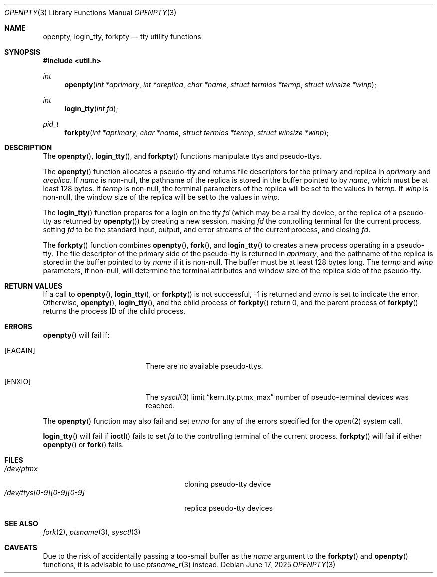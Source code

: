 .\"	$OpenBSD: openpty.3,v 1.3 1996/11/24 23:53:12 millert Exp $
.\" Copyright (c) 1995
.\"	The Regents of the University of California.  All rights reserved.
.\"
.\" This code is derived from software developed by the Computer Systems
.\" Engineering group at Lawrence Berkeley Laboratory under DARPA contract
.\" BG 91-66 and contributed to Berkeley.
.\"
.\" Redistribution and use in source and binary forms, with or without
.\" modification, are permitted provided that the following conditions
.\" are met:
.\" 1. Redistributions of source code must retain the above copyright
.\"    notice, this list of conditions and the following disclaimer.
.\" 2. Redistributions in binary form must reproduce the above copyright
.\"    notice, this list of conditions and the following disclaimer in the
.\"    documentation and/or other materials provided with the distribution.
.\" 3. All advertising materials mentioning features or use of this software
.\"    must display the following acknowledgement:
.\"	This product includes software developed by the University of
.\"	California, Berkeley and its contributors.
.\" 4. Neither the name of the University nor the names of its contributors
.\"    may be used to endorse or promote products derived from this software
.\"    without specific prior written permission.
.\"
.\" THIS SOFTWARE IS PROVIDED BY THE REGENTS AND CONTRIBUTORS ``AS IS'' AND
.\" ANY EXPRESS OR IMPLIED WARRANTIES, INCLUDING, BUT NOT LIMITED TO, THE
.\" IMPLIED WARRANTIES OF MERCHANTABILITY AND FITNESS FOR A PARTICULAR PURPOSE
.\" ARE DISCLAIMED.  IN NO EVENT SHALL THE REGENTS OR CONTRIBUTORS BE LIABLE
.\" FOR ANY DIRECT, INDIRECT, INCIDENTAL, SPECIAL, EXEMPLARY, OR CONSEQUENTIAL
.\" DAMAGES (INCLUDING, BUT NOT LIMITED TO, PROCUREMENT OF SUBSTITUTE GOODS
.\" OR SERVICES; LOSS OF USE, DATA, OR PROFITS; OR BUSINESS INTERRUPTION)
.\" HOWEVER CAUSED AND ON ANY THEORY OF LIABILITY, WHETHER IN CONTRACT, STRICT
.\" LIABILITY, OR TORT (INCLUDING NEGLIGENCE OR OTHERWISE) ARISING IN ANY WAY
.\" OUT OF THE USE OF THIS SOFTWARE, EVEN IF ADVISED OF THE POSSIBILITY OF
.\" SUCH DAMAGE.
.\"
.Dd June 17, 2025
.Dt OPENPTY 3
.Os
.Sh NAME
.Nm openpty ,
.Nm login_tty ,
.Nm forkpty
.Nd tty utility functions
.Sh SYNOPSIS
.Fd #include <util.h>
.Ft int
.Fn openpty "int *aprimary" "int *areplica" "char *name" "struct termios *termp" "struct winsize *winp"
.Ft int
.Fn login_tty "int fd"
.Ft pid_t
.Fn forkpty "int *aprimary" "char *name" "struct termios *termp" "struct winsize *winp"
.Sh DESCRIPTION
The
.Fn openpty ,
.Fn login_tty ,
and
.Fn forkpty
functions manipulate ttys and pseudo-ttys.
.Pp
The
.Fn openpty
function allocates a pseudo-tty and returns file descriptors
for the primary and replica in
.Fa aprimary
and
.Fa areplica .
If
.Fa name
is non-null, the pathname of the replica is stored in the buffer
pointed to by
.Fa name ,
which must be at least 128 bytes.
If
.Fa termp
is non-null, the terminal parameters of the replica will be set to the
values in
.Fa termp .
If
.Fa winp
is non-null, the window size of the replica will be set to the values in
.Fa winp .
.Pp
The
.Fn login_tty
function prepares for a login on the tty
.Fa fd
(which may be a real tty device, or the replica of a pseudo-tty as
returned by
.Fn openpty )
by creating a new session, making
.Fa fd
the controlling terminal for the current process, setting
.Fa fd
to be the standard input, output, and error streams of the current
process, and closing
.Fa fd .
.Pp
The
.Fn forkpty
function combines
.Fn openpty ,
.Fn fork ,
and
.Fn login_tty
to creates a new process operating in a pseudo-tty.
The file
descriptor of the primary side of the pseudo-tty is returned in
.Fa aprimary ,
and the pathname of the replica is stored in the buffer pointed to by
.Fa name
if it is non-null.
The buffer must be at least 128 bytes long.
The
.Fa termp
and
.Fa winp
parameters, if non-null, will determine the terminal attributes and
window size of the replica side of the pseudo-tty.
.Sh RETURN VALUES
If a call to
.Fn openpty ,
.Fn login_tty ,
or
.Fn forkpty
is not successful, -1 is returned and
.Va errno
is set to indicate the error.
Otherwise,
.Fn openpty ,
.Fn login_tty ,
and the child process of
.Fn forkpty
return 0, and the parent process of
.Fn forkpty
returns the process ID of the child process.
.Sh ERRORS
.Fn openpty
will fail if:
.Bl -tag -width Er
.It Bq Er EAGAIN
There are no available pseudo-ttys.
.It Bq Er ENXIO
The
.Xr sysctl 3
limit
.Dq kern.tty.ptmx_max
number of pseudo-terminal devices was reached.
.El
.Pp
The
.Fn openpty
function may also fail and set
.Va errno
for any of the errors specified for the
.Xr open 2
system call.
.Pp
.Fn login_tty
will fail if
.Fn ioctl
fails to set
.Fa fd
to the controlling terminal of the current process.
.Fn forkpty
will fail if either
.Fn openpty
or
.Fn fork
fails.
.Sh FILES
.Bl -tag -width /dev/ttys[0-9][0-9][0-9] -compact
.It Pa /dev/ptmx
cloning pseudo-tty device
.It Pa /dev/ttys[0-9][0-9][0-9]
replica pseudo-tty devices
.El
.Sh SEE ALSO
.Xr fork 2 ,
.Xr ptsname 3 ,
.Xr sysctl 3
.Sh CAVEATS
Due to the risk of accidentally passing a too-small buffer as the
.Fa name
argument to the
.Fn forkpty
and
.Fn openpty
functions, it is advisable to use
.Xr ptsname_r 3
instead.
